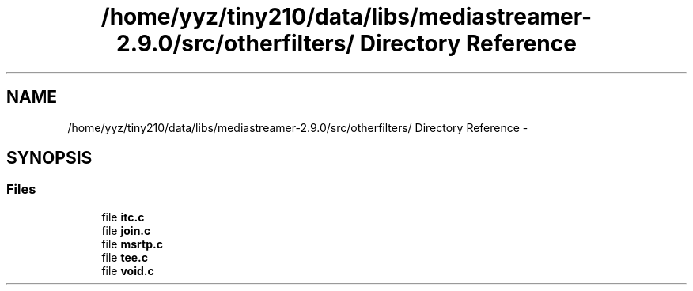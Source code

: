 .TH "/home/yyz/tiny210/data/libs/mediastreamer-2.9.0/src/otherfilters/ Directory Reference" 3 "18 Mar 2014" "Version 2.9.0" "mediastreamer2" \" -*- nroff -*-
.ad l
.nh
.SH NAME
/home/yyz/tiny210/data/libs/mediastreamer-2.9.0/src/otherfilters/ Directory Reference \- 
.SH SYNOPSIS
.br
.PP
.SS "Files"

.in +1c
.ti -1c
.RI "file \fBitc.c\fP"
.br
.ti -1c
.RI "file \fBjoin.c\fP"
.br
.ti -1c
.RI "file \fBmsrtp.c\fP"
.br
.ti -1c
.RI "file \fBtee.c\fP"
.br
.ti -1c
.RI "file \fBvoid.c\fP"
.br
.in -1c
